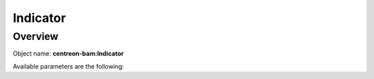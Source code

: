 Indicator
=========

Overview
--------

Object name: **centreon-bam:Indicator**


Available parameters are the following:
